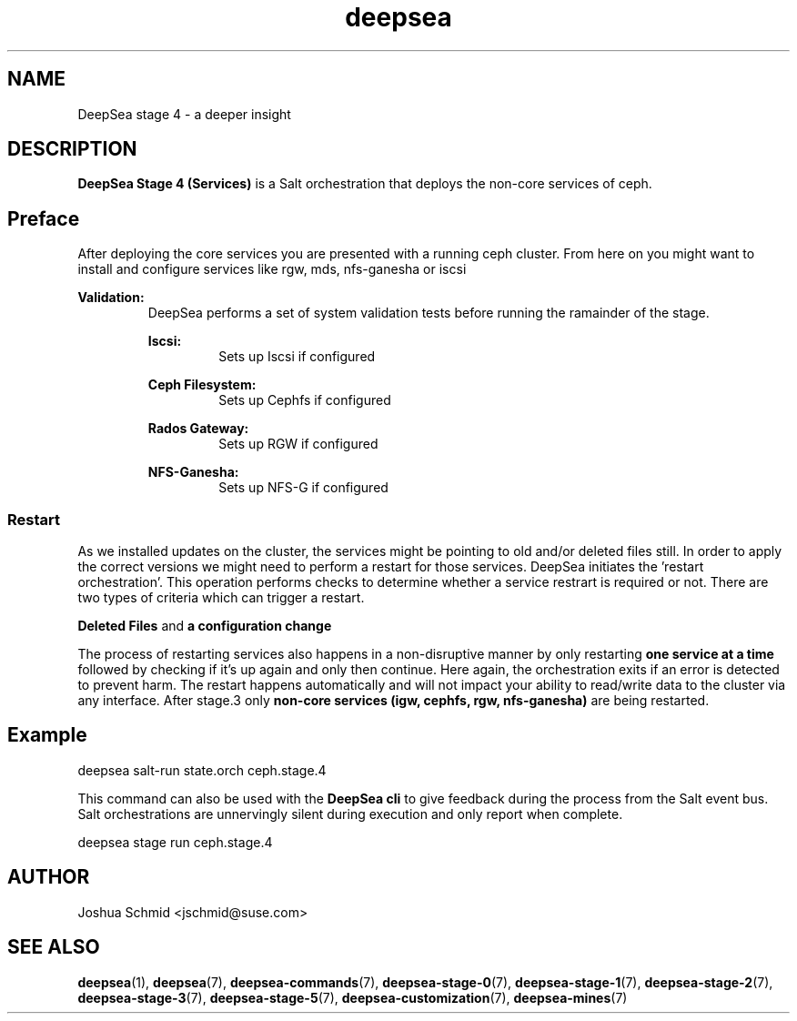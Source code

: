 .TH deepsea 7
.SH NAME
DeepSea stage 4 \- a deeper insight
.SH DESCRIPTION
.B DeepSea Stage 4 (Services)
is a Salt orchestration that deploys the non-core services of ceph.
.RE
.PD
.SH Preface
.PP
After deploying the core services you are presented with a running ceph cluster. From here on you might 
want to install and configure services like rgw, mds, nfs-ganesha or iscsi

.B Validation:
.RS
DeepSea performs a set of system validation tests before running the ramainder of the stage.


.B Iscsi:
.RS
Sets up Iscsi if configured
.RE

.B Ceph Filesystem:
.RS
Sets up Cephfs if configured
.RE

.B Rados Gateway:
.RS
Sets up RGW if configured
.RE

.B NFS-Ganesha:
.RS
Sets up NFS-G if configured
.RE

.RE
.SS Restart
As we installed updates on the cluster, the services might be pointing to old and/or deleted files still. In order to 
apply the correct versions we might need to perform a restart for those services.
DeepSea initiates the 'restart orchestration'. This operation performs checks to determine whether a service restrart is 
required or not. There are two types of criteria which can trigger a restart.

.B Deleted Files
and
.B a configuration change

The process of restarting services also happens in a non-disruptive manner by only restarting 
.B one service at a time
followed by checking if it's up again and only then continue. Here again, the orchestration exits if an error 
is detected to prevent harm. The restart happens automatically and will not impact your ability to read/write 
data to the cluster via any interface. After stage.3 only 
.B non-core services (igw, cephfs, rgw, nfs-ganesha)
are being restarted.

.SH Example
deepsea salt-run state.orch ceph.stage.4
.PP
This command can also be used with the
.B DeepSea cli
to give feedback during the process from the Salt event bus.  Salt orchestrations are unnervingly silent during 
execution and only report when complete.
.PP
deepsea stage run ceph.stage.4

.SH AUTHOR
Joshua Schmid <jschmid@suse.com>
.SH SEE ALSO
.BR deepsea (1),
.BR deepsea (7),
.BR deepsea-commands (7),
.BR deepsea-stage-0 (7),
.BR deepsea-stage-1 (7),
.BR deepsea-stage-2 (7),
.BR deepsea-stage-3 (7),
.BR deepsea-stage-5 (7),
.BR deepsea-customization (7),
.BR deepsea-mines (7)
